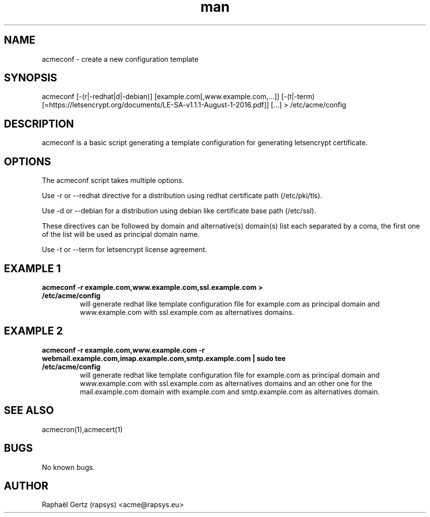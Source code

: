 .\" Manpage for acmeconf.
.\" Contact acme@rapsys.eu to correct errors or typos.
.TH man 1 "20 Jun 2017" "0.8" "acmeconf man page"
.SH NAME
acmeconf \- create a new configuration template
.SH SYNOPSIS
acmeconf [-(r|-redhat|d|-debian)] [example.com[,www.example.com,...]] [-(t|-term)[=https://letsencrypt.org/documents/LE-SA-v1.1.1-August-1-2016.pdf]] [...] > /etc/acme/config
.SH DESCRIPTION
acmeconf is a basic script generating a template configuration for generating letsencrypt certificate.
.SH OPTIONS
The acmeconf script takes multiple options.

Use -r or --redhat directive for a distribution using redhat certificate path (/etc/pki/tls).

Use -d or --debian for a distribution using debian like certificate base path (/etc/ssl).

These directives can be followed by domain and alternative(s) domain(s) list each separated by a coma, the first one of the list will be used as principal domain name.

Use -t or --term for letsencrypt license agreement.
.SH EXAMPLE 1
.TP
.B acmeconf -r example.com,www.example.com,ssl.example.com > /etc/acme/config
will generate redhat like template configuration file for example.com as principal domain and www.example.com with ssl.example.com as alternatives domains.
.SH EXAMPLE 2
.TP
.B acmeconf -r example.com,www.example.com -r webmail.example.com,imap.example.com,smtp.example.com | sudo tee /etc/acme/config
will generate redhat like template configuration file for example.com as principal domain and www.example.com with ssl.example.com as alternatives domains and an other one for the mail.example.com domain with example.com and smtp.example.com as alternatives domain.
.SH SEE ALSO
acmecron(1),acmecert(1)
.SH BUGS
No known bugs.
.SH AUTHOR
Raphaël Gertz (rapsys) <acme@rapsys.eu>
